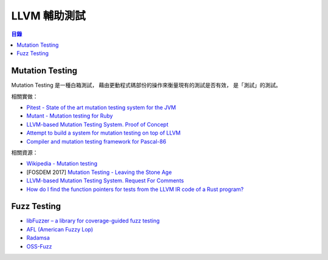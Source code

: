 ========================================
LLVM 輔助測試
========================================


.. contents:: 目錄


Mutation Testing
========================================

Mutation Testing 是一種白箱測試，
藉由更動程式碼部份的操作來衡量現有的測試是否有效，
是「測試」的測試。


相關實做：

* `Pitest - State of the art mutation testing system for the JVM <https://github.com/hcoles/pitest>`_
* `Mutant - Mutation testing for Ruby <https://github.com/mbj/mutant>`_
* `LLVM-based Mutation Testing System. Proof of Concept <https://github.com/AlexDenisov/mutation-testing-poc>`_
* `Attempt to build a system for mutation testing on top of LLVM <https://github.com/mull-project/mull>`_
* `Compiler and mutation testing framework for Pascal-86 <https://github.com/john-tornblom/llvm-p86>`_


相關資源：

* `Wikipedia - Mutation testing <https://en.wikipedia.org/wiki/Mutation_testing>`_
* [FOSDEM 2017] `Mutation Testing - Leaving the Stone Age <https://fosdem.org/2017/schedule/event/mutation_testing/>`_
* `LLVM-based Mutation Testing System. Request For Comments <https://lowlevelbits.org/llvm-based-mutation-testing-system.-request-for-comments/>`_
* `How do I find the function pointers for tests from the LLVM IR code of a Rust program? <http://stackoverflow.com/questions/42177712/how-do-i-find-the-function-pointers-for-tests-from-the-llvm-ir-code-of-a-rust-pr>`_



Fuzz Testing
================================================================================

* `libFuzzer – a library for coverage-guided fuzz testing <http://llvm.org/docs/LibFuzzer.html>`_
* `AFL (American Fuzzy Lop) <http://lcamtuf.coredump.cx/afl/>`_
* `Radamsa <https://github.com/aoh/radamsa>`_
* `OSS-Fuzz <https://github.com/google/oss-fuzz>`_
